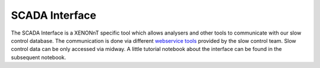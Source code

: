 SCADA Interface
===============
The SCADA Interface is a XENONnT specific tool which allows analysers and other tools to communicate
with our slow control database. The communication is done via different `webservice tools`_ provided
by the slow control team. Slow control data can be only accessed via midway. A little tutorial
notebook about the interface can be found in the subsequent notebook.

.. _webservice tools: https://xe1t-wiki.lngs.infn.it/doku.php?id=xenon:xenon1t:slowcontrol:webserviceNew
